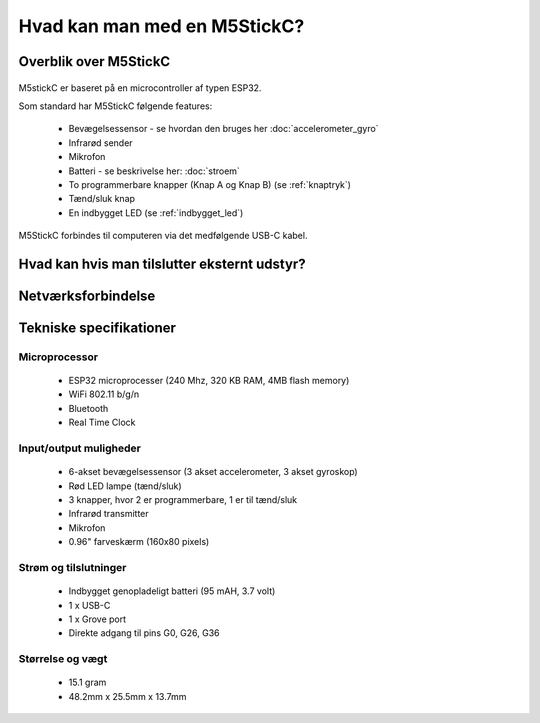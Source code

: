 .. |RUN| image:: illustrationer/mubilleder/run.jpg
   :height: 20
   :width: 20

Hvad kan man med en M5StickC?
=============================

..
   Disposition
   -----------
    - Vis foto af M5StickC skilt ad, så man kan se hvordan den ser ud
      indvendigt
    - Eksempler på hvad man kan lave af projekter med de forskellige sensorer
    - Eksempler på hvad man kan, hvis man bruger en af
      netværksforbindelserne (WiFi, ESPNOW, bluetooth)
    - Eksempler på hvad man kan med andet eksternt udstyr sensorer/aktuatorer
    - Tabel med tekniske specifikationer nederst i filen

Overblik over M5StickC
----------------------

.. figure:: illustrationer/m5stripped.jpg
   :alt: M5StickC med og uden plastik-case
   :width: 500px


..
   .. todo:: illustration
    - foto af M5StickC skilt ad, så man kan se hvordan den ser ud indvendigt

   .. todo:: illustration
    - foto af hele M5StickC

   Begge fotos med labels og pile der angiver komponenternes placering

M5stickC er baseret på en microcontroller af typen ESP32. 

Som standard har M5StickC følgende features:

   * Bevægelsessensor - se hvordan den bruges her :doc:`accelerometer_gyro`
   * Infrarød sender
   * Mikrofon
   * Batteri - se beskrivelse her: :doc:`stroem`
   * To programmerbare knapper (Knap A og Knap B) (se :ref:`knaptryk`)
   * Tænd/sluk knap
   * En indbygget LED (se :ref:`indbygget_led`)

M5StickC forbindes til computeren via det medfølgende USB-C kabel.


Hvad kan hvis man tilslutter eksternt udstyr?
---------------------------------------------

.. todo:: Eksempler på hvad man kan, hvis man tilslutter ekstra
    sensorer eller aktuatorer

..
   Eksempler på hvad man kan, hvis man tilslutter højtaler,
   fugtighedssensor, muskelsensor, motor, kamera (UnitV)

    - eksempler på projekter, gerne med korte videoer


Netværksforbindelse
-------------------

.. todo:: Eksempler på projekter der forbinder til internettet, eller
           bruger bluetooth eller ESPNOW
..
   Eksempler på hvad man kan, hvis man bruger WiFi, ESPNOW eller bluetooth.

    - Logge data til internettet, gerne illustration af en graf, der
      viser noget data logget over tid

    - Hente data fra hjemmesider, fx hvornår går næste bus? Hvordan er
      vejret? Hvor meget CO2 udledes lige nu? Hvor meget er blevet lånt
      på biblioteket i dag? 

Tekniske specifikationer
------------------------

.. Evt. omform til tabel, eller bare referer til hjemmesiden
   https://m5stack.com/collections/m5-core/products/stick-c

Microprocessor
^^^^^^^^^^^^^^
 - ESP32 microprocesser (240 Mhz, 320 KB RAM, 4MB flash memory)
 - WiFi 802.11 b/g/n
 - Bluetooth
 - Real Time Clock

Input/output muligheder
^^^^^^^^^^^^^^^^^^^^^^^
 - 6-akset bevægelsessensor (3 akset accelerometer, 3 akset gyroskop)
 - Rød LED lampe (tænd/sluk)
 - 3 knapper, hvor 2 er programmerbare, 1 er til tænd/sluk
 - Infrarød transmitter
 - Mikrofon
 - 0.96" farveskærm (160x80 pixels)

Strøm og tilslutninger
^^^^^^^^^^^^^^^^^^^^^^
 - Indbygget genopladeligt batteri (95 mAH, 3.7 volt)
 - 1 x USB-C
 - 1 x Grove port
 - Direkte adgang til pins G0, G26, G36
   
Størrelse og vægt
^^^^^^^^^^^^^^^^^
 - 15.1 gram
 - 48.2mm x 25.5mm x 13.7mm
